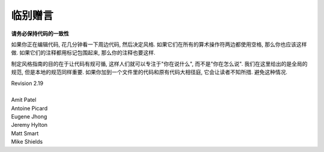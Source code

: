 临别赠言
================================

**请务必保持代码的一致性**

如果你正在编辑代码, 花几分钟看一下周边代码, 然后决定风格. 如果它们在所有的算术操作符两边都使用空格, 那么你也应该这样做. 如果它们的注释都用标记包围起来, 那么你的注释也要这样.

制定风格指南的目的在于让代码有规可循, 这样人们就可以专注于"你在说什么", 而不是"你在怎么说". 我们在这里给出的是全局的规范, 但是本地的规范同样重要. 如果你加到一个文件里的代码和原有代码大相径庭, 它会让读者不知所措. 避免这种情况. 



.. line-block::

    Revision 2.19

    Amit Patel
    Antoine Picard
    Eugene Jhong
    Jeremy Hylton
    Matt Smart
    Mike Shields
